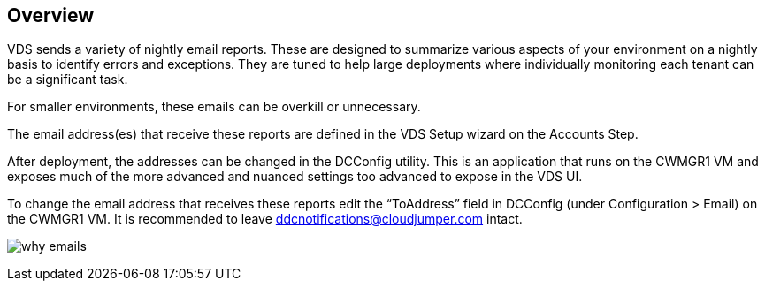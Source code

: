 
////

Comments Sections:
Used in: sub.Unlisted.Whats_with_all_these_emails.adoc

////

== Overview
VDS sends a variety of nightly email reports. These are designed to summarize various aspects of your environment on a nightly basis to identify errors and exceptions. They are tuned to help large deployments where individually monitoring each tenant can be a significant task.

For smaller environments, these emails can be overkill or unnecessary.

The email address(es) that receive these reports are defined in the VDS Setup wizard on the Accounts Step.

After deployment, the addresses can be changed in the DCConfig utility. This is an application that runs on the CWMGR1 VM and exposes much of the more advanced and nuanced settings too advanced to expose in the VDS UI.

To change the email address that receives these reports edit the “ToAddress” field in DCConfig (under Configuration > Email) on the CWMGR1 VM. It is recommended to leave ddcnotifications@cloudjumper.com intact.

image:why_emails.png[]
